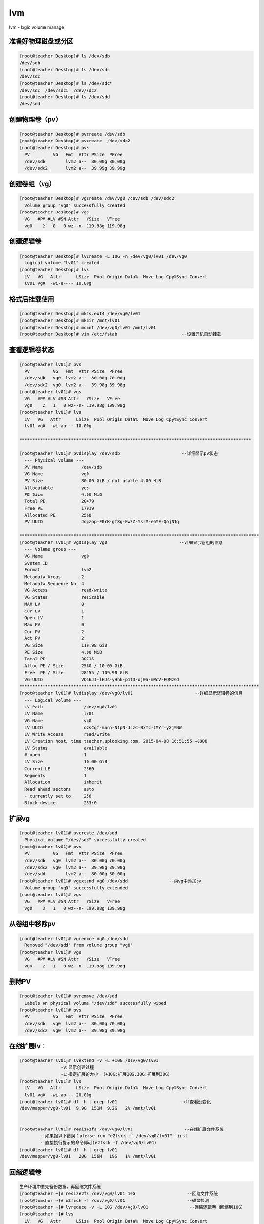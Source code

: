 lvm
###
lvm - logic volume manage

准备好物理磁盘或分区
==============================

.. code-block:: bash

    [root@teacher Desktop]# ls /dev/sdb
    /dev/sdb
    [root@teacher Desktop]# ls /dev/sdc
    /dev/sdc
    [root@teacher Desktop]# ls /dev/sdc*
    /dev/sdc  /dev/sdc1  /dev/sdc2
    [root@teacher Desktop]# ls /dev/sdd
    /dev/sdd


创建物理卷（pv）
======================

.. code-block:: bash

    [root@teacher Desktop]# pvcreate /dev/sdb
    [root@teacher Desktop]# pvcreate  /dev/sdc2
    [root@teacher Desktop]# pvs
      PV         VG   Fmt  Attr PSize  PFree
      /dev/sdb        lvm2 a--  80.00g 80.00g
      /dev/sdc2       lvm2 a--  39.99g 39.99g

创建卷组（vg）
================
.. code-block:: bash

    [root@teacher Desktop]# vgcreate /dev/vg0 /dev/sdb /dev/sdc2
      Volume group "vg0" successfully created
    [root@teacher Desktop]# vgs
      VG   #PV #LV #SN Attr   VSize   VFree
      vg0    2   0   0 wz--n- 119.98g 119.98g

创建逻辑卷
================
.. code-block:: bash

    [root@teacher Desktop]# lvcreate -L 10G -n /dev/vg0/lv01 /dev/vg0
      Logical volume "lv01" created
    [root@teacher Desktop]# lvs
      LV   VG   Attr      LSize  Pool Origin Data%  Move Log Cpy%Sync Convert
      lv01 vg0  -wi-a---- 10.00g

格式后挂载使用
================
.. code-block:: bash

    [root@teacher Desktop]# mkfs.ext4 /dev/vg0/lv01
    [root@teacher Desktop]# mkdir /mnt/lv01
    [root@teacher Desktop]# mount /dev/vg0/lv01 /mnt/lv01
    [root@teacher Desktop]# vim /etc/fstab                         --设置开机自动挂载


查看逻辑卷状态
===================
.. code-block:: bash

    [root@teacher lv01]# pvs
      PV         VG   Fmt  Attr PSize  PFree
      /dev/sdb   vg0  lvm2 a--  80.00g 70.00g
      /dev/sdc2  vg0  lvm2 a--  39.98g 39.98g
    [root@teacher lv01]# vgs
      VG   #PV #LV #SN Attr   VSize   VFree
      vg0    2   1   0 wz--n- 119.98g 109.98g
    [root@teacher lv01]# lvs
      LV   VG   Attr      LSize  Pool Origin Data%  Move Log Cpy%Sync Convert
      lv01 vg0  -wi-ao--- 10.00g

    ******************************************************************************************

    [root@teacher lv01]# pvdisplay /dev/sdb                        --详细显示pv状态
      --- Physical volume ---
      PV Name               /dev/sdb
      VG Name               vg0
      PV Size               80.00 GiB / not usable 4.00 MiB
      Allocatable           yes
      PE Size               4.00 MiB
      Total PE              20479
      Free PE               17919
      Allocated PE          2560
      PV UUID               Jqgzop-F0rK-gf8g-EwSZ-YsrM-eGYE-QojNTq

    *********************************************************************************************
    [root@teacher lv01]# vgdisplay vg0                            --详细显示卷组的信息
      --- Volume group ---
      VG Name               vg0
      System ID
      Format                lvm2
      Metadata Areas        2
      Metadata Sequence No  4
      VG Access             read/write
      VG Status             resizable
      MAX LV                0
      Cur LV                1
      Open LV               1
      Max PV                0
      Cur PV                2
      Act PV                2
      VG Size               119.98 GiB
      PE Size               4.00 MiB
      Total PE              30715
      Alloc PE / Size       2560 / 10.00 GiB
      Free  PE / Size       28155 / 109.98 GiB
      VG UUID               VQ56JI-lHJs-yHhk-p1fD-oj0a-mWcV-FQMzGd
    *********************************************************************************************
    [root@teacher lv01]# lvdisplay /dev/vg0/lv01                        --详细显示逻辑卷的信息
      --- Logical volume ---
      LV Path                /dev/vg0/lv01
      LV Name                lv01
      VG Name                vg0
      LV UUID                o2sCgf-mnnn-N1pN-JqzC-BxTc-tMYr-yXj9NW
      LV Write Access        read/write
      LV Creation host, time teacher.uplooking.com, 2015-04-08 16:51:55 +0800
      LV Status              available
      # open                 1
      LV Size                10.00 GiB
      Current LE             2560
      Segments               1
      Allocation             inherit
      Read ahead sectors     auto
      - currently set to     256
      Block device           253:0



扩展vg
==========
.. code-block:: bash

    [root@teacher lv01]# pvcreate /dev/sdd
      Physical volume "/dev/sdd" successfully created
    [root@teacher lv01]# pvs
      PV         VG   Fmt  Attr PSize  PFree
      /dev/sdb   vg0  lvm2 a--  80.00g 70.00g
      /dev/sdc2  vg0  lvm2 a--  39.98g 39.98g
      /dev/sdd        lvm2 a--  80.00g 80.00g
    [root@teacher lv01]# vgextend vg0 /dev/sdd                --向vg中添加pv
      Volume group "vg0" successfully extended
    [root@teacher lv01]# vgs
      VG   #PV #LV #SN Attr   VSize   VFree
      vg0    3   1   0 wz--n- 199.98g 189.98g



从卷组中移除pv
====================
.. code-block:: bash

    [root@teacher lv01]# vgreduce vg0 /dev/sdd
      Removed "/dev/sdd" from volume group "vg0"
    [root@teacher lv01]# vgs
      VG   #PV #LV #SN Attr   VSize   VFree
      vg0    2   1   0 wz--n- 119.98g 109.98g


删除PV
==========
.. code-block:: bash

    [root@teacher lv01]# pvremove /dev/sdd
      Labels on physical volume "/dev/sdd" successfully wiped
    [root@teacher lv01]# pvs
      PV         VG   Fmt  Attr PSize  PFree
      /dev/sdb   vg0  lvm2 a--  80.00g 70.00g
      /dev/sdc2  vg0  lvm2 a--  39.98g 39.98g

在线扩展lv：
====================
.. code-block:: bash

    [root@teacher lv01]# lvextend -v -L +10G /dev/vg0/lv01
                    -v:显示创建过程
                    -L:指定扩展的大小 （+10G:扩展10G,30G:扩展到30G）
    [root@teacher lv01]# lvs
      LV   VG   Attr      LSize  Pool Origin Data%  Move Log Cpy%Sync Convert
      lv01 vg0  -wi-ao--- 20.00g
    [root@teacher lv01]# df -h | grep lv01                        --df查看没变化
    /dev/mapper/vg0-lv01  9.9G  151M  9.2G   2% /mnt/lv01


    [root@teacher lv01]# resize2fs /dev/vg0/lv01                    --在线扩展文件系统
            --如果报以下错误：please run "e2fsck -f /dev/vg0/lv01" first
            --直接执行提示的命令即可(e2fsck -f /dev/vg0/lv01)
    [root@teacher lv01]# df -h | grep lv01
    /dev/mapper/vg0-lv01   20G  156M   19G   1% /mnt/lv01

回缩逻辑卷
====================
.. code-block:: bash

    生产环境中要先备份数据，再回缩文件系统
    [root@teacher ~]# resize2fs /dev/vg0/lv01 10G                    --回缩文件系统
    [root@teacher ~]# e2fsck -f /dev/vg0/lv01                        --磁盘检测
    [root@teacher ~]# lvreduce -v -L 10G /dev/vg0/lv01                --回缩逻辑卷（回缩到10G）
    [root@teacher ~]# lvs
      LV   VG   Attr      LSize  Pool Origin Data%  Move Log Cpy%Sync Convert
      lv01 vg0  -wi-a---- 10.00g
    [root@teacher ~]# mount /dev/vg0/lv01 /mnt/lv01
    [root@teacher ~]# df -h

拆除逻辑卷的过程
====================
.. code-block:: bash

    [root@teacher ~]# umount /mnt/lv01                        --卸载
    [root@teacher ~]# vim /etc/fstab                             --清除开机自动启动项
    [root@teacher ~]# lvremove /dev/vg0/lv01                     --删除lv
    [root@teacher ~]# vgremove vg0                            --删除vg
    [root@teacher ~]# pvremove /dev/sdc2                        --删除pv
    [root@teacher ~]# pvremove /dev/sdb                        --删除pv



查看lv的物理分布
=======================
.. code-block:: bash

    [root@teacher ~]# lsblk -f                            --查看lv的物理分布
    NAME   FSTYPE    LABEL                   UUID                                   MOUNTPOINT
    sda
    ├─sda1 ext4                              7631883b-5824-4ed5-a730-b8d2ea45c14d   /boot
    ├─sda2 ext4                              b18be717-ca34-41c2-8291-994f0a07d9a2   /
    ├─sda3 swap                              116f98e8-74bf-44e2-8787-07a9271ae2e5   [SWAP]
    ├─sda4
    ├─sda5 ext2                              0ecfcbe1-d9a3-4af5-b11a-e754e61725bc   /sda5
    ├─sda6 ext4      soft                    624daed7-28e7-462e-bb59-c0f806994167   /sda6
    ├─sda7 swap                              5d858574-18c1-4d62-9b84-5ec6dc205ae9   [SWAP]
    └─sda8 ext4                              9a216799-0764-4b9f-b81f-ce82361ebc10   /sda8
    sdb    LVM2_memb                         Aq6Dbw-PEX1-jsfX-pjb6-cKsQ-lzhr-61lj0y
    └─vg0-lv01 (dm-0)

    sdc
    ├─sdc1 linux_rai teacher.uplooking.com:0 33bcd246-b3a6-77d0-7666-a8f6b13f6521
    └─sdc2 LVM2_memb                         11C3kp-VePT-6Xfc-9m4G-4kYY-Tnmz-DEUcoz
    sdd    LVM2_memb                         xhdIyN-HRvB-wONX-hedx-mO2S-DatH-9332FJ
    sr0    iso9660   RHEL_6.4 x86_64 Disc 1





fdisk分区
==================

.. code-block:: bash

    fdisk /dev/sdb
    p #打印看看
    n #开始分区
        #回车
        #回车
    +500M
    w
    partprobe #通知内核重新读取分区表














